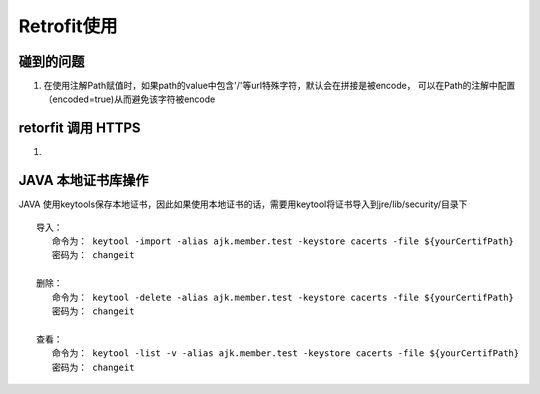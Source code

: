 Retrofit使用
^^^^^^^^^^^^^^^^^^^




碰到的问题
==========


1. 在使用注解Path赋值时，如果path的value中包含'/'等url特殊字符，默认会在拼接是被encode， 可以在Path的注解中配置（encoded=true)从而避免该字符被encode





retorfit 调用 HTTPS
========================

1.




JAVA 本地证书库操作
=========================


JAVA 使用keytools保存本地证书，因此如果使用本地证书的话，需要用keytool将证书导入到jre/lib/security/目录下

::

    导入：
       命令为： keytool -import -alias ajk.member.test -keystore cacerts -file ${yourCertifPath}
       密码为： changeit

    删除：
       命令为： keytool -delete -alias ajk.member.test -keystore cacerts -file ${yourCertifPath}
       密码为： changeit

    查看：
       命令为： keytool -list -v -alias ajk.member.test -keystore cacerts -file ${yourCertifPath}
       密码为： changeit

